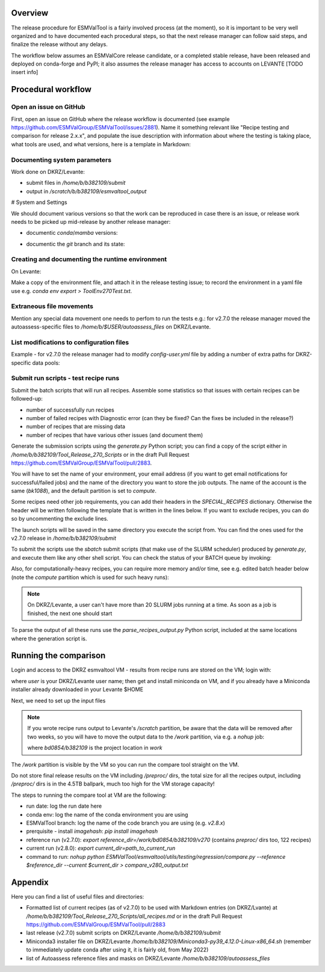 .. _detailed-release-procedure:

Overview
========

The release procedure for ESMValTool is a fairly involved process (at the moment), so it
is important to be very well organized and to have documented each procedural steps, so that
the next release manager can follow said steps, and finalize the release without any delays.

The workflow below assumes an ESMValCore release candidate, or a completed stable release, have been released
and deployed on conda-forge and PyPI; it also assumes the release manager has access to accounts on LEVANTE [TODO insert info]

Procedural workflow
===================

Open an issue on GitHub
-----------------------

First, open an issue on GitHub where the release workflow is documented (see example https://github.com/ESMValGroup/ESMValTool/issues/2881).
Name it something relevant like "Recipe testing and comparison for release 2.x.x", and populate the isue description with information
about where the testing is taking place, what tools are used, and what versions, here is a template in Markdown:

Documenting system parameters
-----------------------------

Work done on DKRZ/Levante:

- submit files in `/home/b/b382109/submit`
- output in `/scratch/b/b382109/esmvaltool_output`

# System and Settings

We should document various versions so that the work can be reproduced in case there
is an issue, or release work needs to be picked up mid-release by another release manager:

- documentic `conda`/`mamba` versions:

.. code-block:: bash
  mamba --version

- documentic the `git` branch and its state:

.. code-block:: bash
  git status

Creating and documenting the runtime environment
------------------------------------------------

On Levante:

.. code-block:: bash
  mamba env create -n tool270Test -f environment.yml
  conda activate tool270Test

Make a copy of the environment file, and attach it in the release testing issue; to
record the environment in a yaml file use e.g. `conda env export > ToolEnv270Test.txt`.

Extraneous file movements
-------------------------

Mention any special data movement one needs to perfom to run the tests e.g.:
for v2.7.0 the release manager moved the autoassess-specific files to
`/home/b/$USER/autoassess_files` on DKRZ/Levante.

List modifications to configuration files
-----------------------------------------

Example - for v2.7.0 the release manager had to modify `config-user.yml` file by
adding a number of extra paths for DKRZ-specific data pools:

.. code-block:: yaml
  CMIP6:
    - /work/bd0854/DATA/ESMValTool2/CMIP6_DKRZ
    - /work/bd0854/DATA/ESMValTool2/download/CMIP6
  CMIP5:
    - /work/bd0854/DATA/ESMValTool2/CMIP5_DKRZ
    - /work/bd0854/b309141/additional_CMIP5
    - /work/bd0854/DATA/ESMValTool2/download/cmip5/output1
    - /work/bd0854/DATA/ESMValTool2/download/cmip5

Submit run scripts - test recipe runs
-------------------------------------

Submit the batch scripts that will run all recipes. Assemble some statistics so that issues with certain recipes
can be followed-up:

- number of successfully run recipes
- number of failed recipes with Diagnostic error (can they be fixed? Can the fixes be included in the release?)
- number of recipes that are missing data
- number of recipes that have various other issues (and document them)

Generate the submission scripts using the `generate.py` Python script; you can find a copy of the script either in `/home/b/b382109/Tool_Release_270_Scripts` or in the draft Pull Request https://github.com/ESMValGroup/ESMValTool/pull/2883.

You will have to set the name of your environment, your email address (if you want to get email notifications for successful/failed jobs) and the name of the directory you want to store the job outputs. The name of the account is the same (`bk1088`), and the default partition is set to `compute`.

Some recipes need other job requirements, you can add their headers in the `SPECIAL_RECIPES` dictionary. Otherwise the header will be written following the template that is written in the lines below. If you want to exclude recipes, you can do so by uncommenting the exclude lines.

The launch scripts will be saved in the same directory you execute the script from. You can find the ones used for the v2.7.0 release in `/home/b/b382109/submit`

To submit the scripts use the `sbatch` submit scripts (that make use of the SLURM scheduler) produced by `generate.py`,
and execute them like any other shell script. You can check the status of your BATCH queue by invoking:

.. code-block:: bash
  squeue -u b382109

Also, for computationally-heavy recipes, you can require more memory and/or time, see e.g. edited batch header below
(note the `compute` partition which is used for such heavy runs):

.. code-block:: bash
  #SBATCH --partition=compute
  #SBATCH --time=08:00:00
  #SBATCH --constraint=512G

.. note::
  On DKRZ/Levante, a user can't have more than 20 SLURM jobs running at a time.
  As soon as a job is finished, the next one should start

To parse the output of all these runs use the `parse_recipes_output.py` Python script, included at the
same locations where the generation script is.

Running the comparison
======================

Login and access to the DKRZ esmvaltool VM - results from recipe runs are stored on the VM; login with:

.. code-block:: bash
  ssh user@esmvaltool.dkrz.de

where `user` is your DKRZ/Levante user name; then get and install miniconda on VM, and
if you already have a Miniconda installer already downloaded in your Levante $HOME

.. code-block:: bash
  scp Miniconda3-py39_4.12.0-Linux-x86_64.sh user@esmvaltool.dkrz.de:~

Next, we need to set up the input files

.. note::
  If you wrote recipe runs output to Levante's `/scratch` partition, be aware that
  the data will be removed after two weeks, so you will have to move the output data
  to the `/work` partition, via e.g. a `nohup` job:

  .. code-block:: bash
    nohup cp -r /scratch/b/$USER/esmvaltool_output/* /work/bd0854/b382109/v2xx

  where `bd0854/b382109` is the project location in `work`


The `/work` partition is visible by the VM so you can run the compare tool straight on the VM.

Do not store final release results on the VM including `/preproc/` dirs, the total
size for all the recipes output, including `/preproc/` dirs is in the 4.5TB ballpark,
much too high for the VM storage capacity!

The steps to running the compare tool at VM are the following:

- run date: log the run date here
- conda env: log the name of the conda environment you are using
- ESMValTool branch: log the name of the code branch you are using (e.g. `v2.8.x`)
- prerquisite - install `imagehash`: `pip install imagehash`
- reference run (v2.7.0): `export reference_dir=/work/bd0854/b382109/v270` (contains `preproc/` dirs too, 122 recipes)
- current run (v2.8.0): `export current_dir=path_to_current_run`
- command to run: `nohup python ESMValTool/esmvaltool/utils/testing/regression/compare.py --reference $reference_dir --current $current_dir > compare_v280_output.txt`

Appendix
========

Here you can find a list of useful files and directories:

- Formatted list of current recipes (as of v2.7.0) to be used with Markdown entries (on DKRZ/Lvante) at `/home/b/b382109/Tool_Release_270_Scripts/all_recipes.md` or in the draft Pull Request https://github.com/ESMValGroup/ESMValTool/pull/2883
- last release (v2.7.0) submit scripts on DKRZ/Levante `/home/b/b382109/submit`
- Miniconda3 installer file on DKRZ/Levante `/home/b/b382109/Miniconda3-py39_4.12.0-Linux-x86_64.sh` (remember to immediately update conda after using it, it is fairly old, from May 2022)
- list of Autoassess reference files and masks on DKRZ/Levante `/home/b/b382109/autoassess_files`
